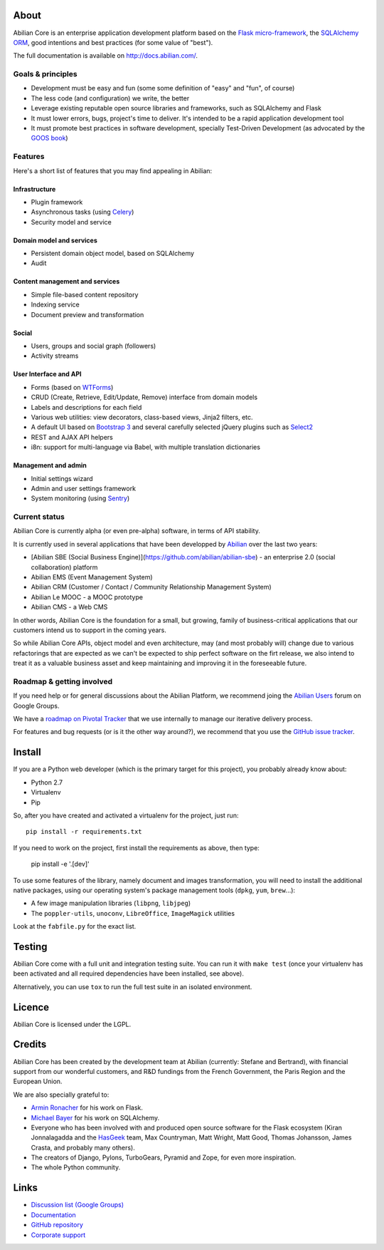 About
=====

.. image:: http://jenkins.abilian.com/job/Abilian-Core/badge/icon
   :target: http://jenkins.abilian.com/job/Abilian-Core/

.. image:: https://api.travis-ci.org/abilian/abilian-core.png
   :target: https://travis-ci.org/abilian/abilian-core

.. image:: https://coveralls.io/repos/abilian/abilian-core/badge.png?branch=master
   :target: https://coveralls.io/r/abilian/abilian-core?branch=master

.. image:: https://pypip.in/download/abilian-core/badge.svg?period=month
    :target: https://pypi.python.org/pypi/abilian-core/
    :alt: Downloads


Abilian Core is an enterprise application development platform based on the `Flask micro-framework <http://flask.pocoo.org/>`_, the `SQLAlchemy ORM <http://www.sqlalchemy.org/>`_, good intentions and best practices (for some value of "best").

The full documentation is available on http://docs.abilian.com/.


Goals & principles
------------------

- Development must be easy and fun (some some definition of "easy" and "fun", of course)

- The less code (and configuration) we write, the better

- Leverage existing reputable open source libraries and frameworks, such as SQLAlchemy and Flask

- It must lower errors, bugs, project's time to deliver. It's intended to be a rapid application development tool

- It must promote best practices in software development, specially Test-Driven Development (as advocated by the `GOOS book <http://www.amazon.com/gp/product/0321503627/>`_)


Features
--------

Here's a short list of features that you may find appealing in Abilian:

Infrastructure
^^^^^^^^^^^^^^

-  Plugin framework

-  Asynchronous tasks (using `Celery <http://www.celeryproject.org/>`_)

-  Security model and service

Domain model and services
^^^^^^^^^^^^^^^^^^^^^^^^^

-  Persistent domain object model, based on SQLAlchemy

-  Audit

Content management and services
^^^^^^^^^^^^^^^^^^^^^^^^^^^^^^^

-  Simple file-based content repository

-  Indexing service

-  Document preview and transformation

Social
^^^^^^

-  Users, groups and social graph (followers)

-  Activity streams

User Interface and API
^^^^^^^^^^^^^^^^^^^^^^

-  Forms (based on `WTForms <http://wtforms.simplecodes.com/>`_)

-  CRUD (Create, Retrieve, Edit/Update, Remove) interface from domain
   models

-  Labels and descriptions for each field

-  Various web utilities: view decorators, class-based views, Jinja2
   filters, etc.

-  A default UI based on `Bootstrap 3 <http://getbootstrap.com/>`_ and
   several carefully selected jQuery plugins such as
   `Select2 <http://ivaynberg.github.io/select2/>`_

-  REST and AJAX API helpers

-  i8n: support for multi-language via Babel, with multiple translation
   dictionaries

Management and admin
^^^^^^^^^^^^^^^^^^^^

-  Initial settings wizard

-  Admin and user settings framework

-  System monitoring (using `Sentry <https://getsentry.com/welcome/>`_)

Current status
--------------

Abilian Core is currently alpha (or even pre-alpha) software, in terms
of API stability.

It is currently used in several applications that have been developped
by `Abilian <http://www.abilian.com/>`_ over the last two years:

-  [Abilian SBE (Social Business
   Engine)](https://github.com/abilian/abilian-sbe) - an enterprise 2.0 (social
   collaboration) platform

-  Abilian EMS (Event Management System)

-  Abilian CRM (Customer / Contact / Community Relationship Management
   System)

-  Abilian Le MOOC - a MOOC prototype

-  Abilian CMS - a Web CMS

In other words, Abilian Core is the foundation for a small, but growing,
family of business-critical applications that our customers intend us to
support in the coming years.

So while Abilian Core APIs, object model and even architecture, may (and
most probably will) change due to various refactorings that are expected
as we can't be expected to ship perfect software on the firt release, we
also intend to treat it as a valuable business asset and keep
maintaining and improving it in the foreseeable future.

Roadmap & getting involved
--------------------------

If you need help or for general discussions about the Abilian Platform, we
recommend joing the `Abilian Users
<https://groups.google.com/forum/#!forum/abilian-users>`_ forum on Google
Groups.

We have a `roadmap on Pivotal
Tracker <https://www.pivotaltracker.com/s/projects/878951>`_ that we use
internally to manage our iterative delivery process.

For features and bug requests (or is it the other way around?), we
recommend that you use the `GitHub issue
tracker <https://github.com/abilian/abilian-core/issues>`_.


Install
=======

If you are a Python web developer (which is the primary target for this
project), you probably already know about:

-  Python 2.7
-  Virtualenv
-  Pip

So, after you have created and activated a virtualenv for the project,
just run::

    pip install -r requirements.txt

If you need to work on the project, first install the requirements as above,
then type:

    pip install -e '.[dev]'


To use some features of the library, namely document and images
transformation, you will need to install the additional native packages,
using our operating system's package management tools (``dpkg``,
``yum``, ``brew``...):

-  A few image manipulation libraries (``libpng``, ``libjpeg``)
-  The ``poppler-utils``, ``unoconv``, ``LibreOffice``, ``ImageMagick``
   utilities

Look at the ``fabfile.py`` for the exact list.


Testing
=======

Abilian Core come with a full unit and integration testing suite. You
can run it with ``make test`` (once your virtualenv has been activated and
all required dependencies have been installed, see above).

Alternatively, you can use ``tox`` to run the full test suite in an
isolated environment.


Licence
=======

Abilian Core is licensed under the LGPL.


Credits
=======

Abilian Core has been created by the development team at Abilian
(currently: Stefane and Bertrand), with financial support from our
wonderful customers, and R&D fundings from the French Government, the
Paris Region and the European Union.

We are also specially grateful to:

-  `Armin Ronacher <http://lucumr.pocoo.org/>`_ for his work on Flask.
-  `Michael Bayer <http://techspot.zzzeek.org/>`_ for his work on
   SQLAlchemy.
-  Everyone who has been involved with and produced open source software
   for the Flask ecosystem (Kiran Jonnalagadda and the
   `HasGeek <https://hasgeek.com/>`_ team, Max Countryman, Matt Wright,
   Matt Good, Thomas Johansson, James Crasta, and probably many others).
-  The creators of Django, Pylons, TurboGears, Pyramid and Zope, for
   even more inspiration.
-  The whole Python community.

Links
=====

- `Discussion list (Google Groups) <https://groups.google.com/forum/#!forum/abilian-users>`_
- `Documentation <http://docs.abilian.com/>`_
- `GitHub repository <https://github.com/abilian/abilian-core>`_
- `Corporate support <http://www.abilian.com>`_
